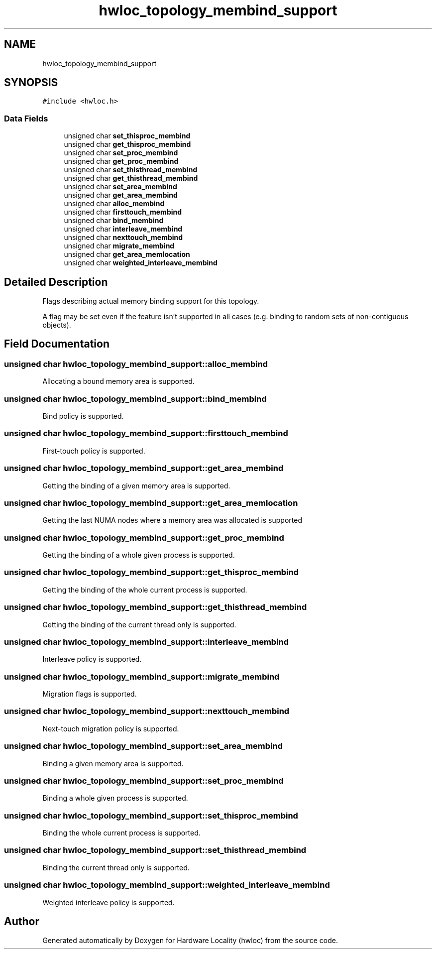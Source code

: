 .TH "hwloc_topology_membind_support" 3 "Version 2.11.1" "Hardware Locality (hwloc)" \" -*- nroff -*-
.ad l
.nh
.SH NAME
hwloc_topology_membind_support
.SH SYNOPSIS
.br
.PP
.PP
\fC#include <hwloc\&.h>\fP
.SS "Data Fields"

.in +1c
.ti -1c
.RI "unsigned char \fBset_thisproc_membind\fP"
.br
.ti -1c
.RI "unsigned char \fBget_thisproc_membind\fP"
.br
.ti -1c
.RI "unsigned char \fBset_proc_membind\fP"
.br
.ti -1c
.RI "unsigned char \fBget_proc_membind\fP"
.br
.ti -1c
.RI "unsigned char \fBset_thisthread_membind\fP"
.br
.ti -1c
.RI "unsigned char \fBget_thisthread_membind\fP"
.br
.ti -1c
.RI "unsigned char \fBset_area_membind\fP"
.br
.ti -1c
.RI "unsigned char \fBget_area_membind\fP"
.br
.ti -1c
.RI "unsigned char \fBalloc_membind\fP"
.br
.ti -1c
.RI "unsigned char \fBfirsttouch_membind\fP"
.br
.ti -1c
.RI "unsigned char \fBbind_membind\fP"
.br
.ti -1c
.RI "unsigned char \fBinterleave_membind\fP"
.br
.ti -1c
.RI "unsigned char \fBnexttouch_membind\fP"
.br
.ti -1c
.RI "unsigned char \fBmigrate_membind\fP"
.br
.ti -1c
.RI "unsigned char \fBget_area_memlocation\fP"
.br
.ti -1c
.RI "unsigned char \fBweighted_interleave_membind\fP"
.br
.in -1c
.SH "Detailed Description"
.PP 
Flags describing actual memory binding support for this topology\&. 

A flag may be set even if the feature isn't supported in all cases (e\&.g\&. binding to random sets of non-contiguous objects)\&. 
.SH "Field Documentation"
.PP 
.SS "unsigned char hwloc_topology_membind_support::alloc_membind"
Allocating a bound memory area is supported\&. 
.SS "unsigned char hwloc_topology_membind_support::bind_membind"
Bind policy is supported\&. 
.SS "unsigned char hwloc_topology_membind_support::firsttouch_membind"
First-touch policy is supported\&. 
.SS "unsigned char hwloc_topology_membind_support::get_area_membind"
Getting the binding of a given memory area is supported\&. 
.SS "unsigned char hwloc_topology_membind_support::get_area_memlocation"
Getting the last NUMA nodes where a memory area was allocated is supported 
.SS "unsigned char hwloc_topology_membind_support::get_proc_membind"
Getting the binding of a whole given process is supported\&. 
.SS "unsigned char hwloc_topology_membind_support::get_thisproc_membind"
Getting the binding of the whole current process is supported\&. 
.SS "unsigned char hwloc_topology_membind_support::get_thisthread_membind"
Getting the binding of the current thread only is supported\&. 
.SS "unsigned char hwloc_topology_membind_support::interleave_membind"
Interleave policy is supported\&. 
.SS "unsigned char hwloc_topology_membind_support::migrate_membind"
Migration flags is supported\&. 
.SS "unsigned char hwloc_topology_membind_support::nexttouch_membind"
Next-touch migration policy is supported\&. 
.SS "unsigned char hwloc_topology_membind_support::set_area_membind"
Binding a given memory area is supported\&. 
.SS "unsigned char hwloc_topology_membind_support::set_proc_membind"
Binding a whole given process is supported\&. 
.SS "unsigned char hwloc_topology_membind_support::set_thisproc_membind"
Binding the whole current process is supported\&. 
.SS "unsigned char hwloc_topology_membind_support::set_thisthread_membind"
Binding the current thread only is supported\&. 
.SS "unsigned char hwloc_topology_membind_support::weighted_interleave_membind"
Weighted interleave policy is supported\&. 

.SH "Author"
.PP 
Generated automatically by Doxygen for Hardware Locality (hwloc) from the source code\&.
